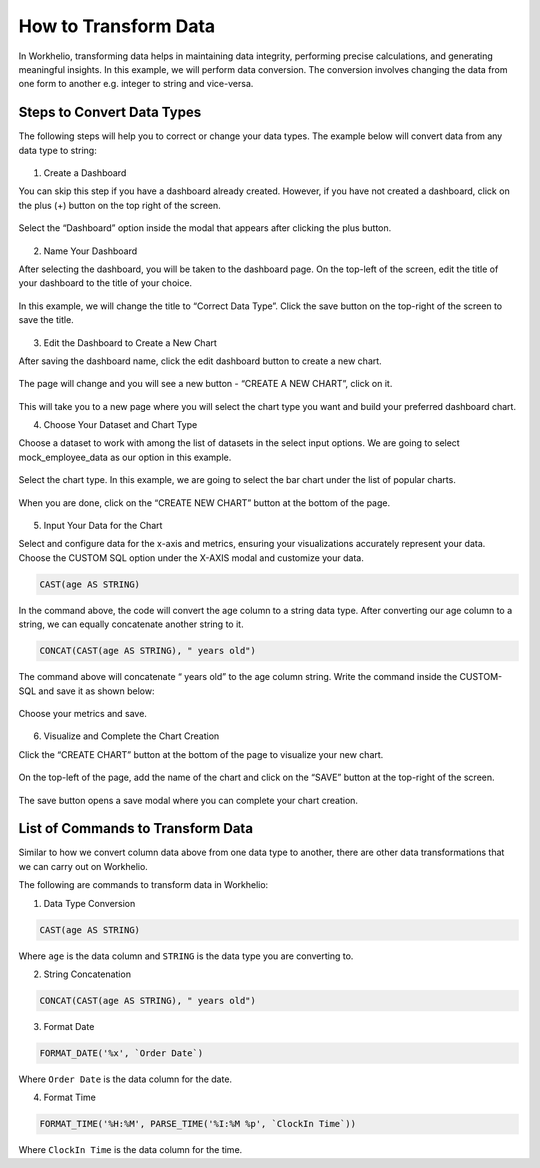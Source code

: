 How to Transform Data
=====================

In Workhelio, transforming data helps in maintaining data integrity, performing precise calculations, and generating meaningful insights. In this example, we will perform data conversion. The conversion involves changing the data from one form to another e.g. integer to string and vice-versa. 

.. _steps_to_perfom_data_correction:

Steps to Convert Data Types
---------------------------

The following steps will help you to correct or change your data types. The example below will convert data from any data type to string:

  .. _create_a_dashboard:
  
1. Create a Dashboard

You can skip this step if you have a dashboard already created. However, if you have not created a dashboard, click on the plus (+) button on the top right of the screen. 

.. figure:: /_static/images/img_001.png
   :width: 80%
   :align: center
   :alt: Example Image


Select the “Dashboard” option inside the modal that appears after clicking the plus button.

.. figure:: /_static/images/img_002.png
   :width: 80%
   :align: center
   :alt: Example2 Image


.. figure:: /_static/images/img_003.png   
   :width: 80%
   :align: center
   :alt: Example3 Image


2. Name Your Dashboard
    
After selecting the dashboard, you will be taken to the dashboard page. On the top-left of the screen, edit the title of your dashboard to the title of your choice. 

.. figure:: /_static/images/img_004.png
   :width: 80%
   :align: center
   :alt: Example4 Image


In this example, we will change the title to “Correct Data Type”. Click the save button on the top-right of the screen to save the title.

.. figure:: /_static/images/img_005.png
   :width: 80%
   :align: center
   :alt: Example5 Image   


3. Edit the Dashboard to Create a New Chart

After saving the dashboard name, click the edit dashboard button to create a new chart. 

.. figure:: /_static/images/img_006.png
   :width: 80%
   :align: center
   :alt: Example6 Image


The page will change and you will see a new button - “CREATE A NEW CHART”, click on it. 

.. figure:: /_static/images/img_007.png
   :width: 80%
   :align: center
   :alt: Example7 Image


This will take you to a new page where you will select the chart type you want and build your preferred dashboard chart. 

4. Choose Your Dataset and Chart Type

Choose a dataset to work with among the list of datasets in the select input options. We are going to select mock_employee_data as our option in this example. 

.. figure:: /_static/images/img_008.png
   :width: 80%
   :align: center
   :alt: Example8 Image    


Select the chart type. In this example, we are going to select the bar chart under the list of popular charts.

.. figure:: /_static/images/img_009.png
   :width: 80%
   :align: center
   :alt: Example9 Image


When you are done, click on the “CREATE NEW CHART” button at the bottom of the page. 

.. figure:: /_static/images/img_010.png
   :width: 80%
   :align: center
   :alt: Example10 Image


5. Input Your Data for the Chart

Select and configure data for the x-axis and metrics, ensuring your visualizations accurately represent your data. Choose the CUSTOM SQL option under the X-AXIS modal and customize your data. 
    
.. code-block:: SQL

   CAST(age AS STRING)

In the command above, the code will convert the age column to a string data type. After converting our age column to a string, we can equally concatenate another string to it. 

.. code-block:: SQL

   CONCAT(CAST(age AS STRING), " years old")

The command above will concatenate “ years old” to the age column string. Write the command inside the CUSTOM-SQL and save it as shown below:

.. figure:: /_static/images/img_011.png
   :width: 80%
   :align: center
   :alt: Example11 Image


Choose your metrics and save. 

.. figure:: /_static/images/img_012.png
   :width: 80%
   :align: center
   :alt: Example12 Image

6. Visualize and Complete the Chart Creation

Click the “CREATE CHART” button at the bottom of the page to visualize your new chart. 
    
.. figure:: /_static/images/img_013.png
   :width: 80%
   :align: center
   :alt: Example13 Image


.. figure:: /_static/images/img_014.png
   :width: 80%
   :align: center
   :alt: Example14 Image

On the top-left of the page, add the name of the chart and click on the “SAVE” button at the top-right of the screen.

.. figure:: /_static/images/img_015.png
   :width: 80%
   :align: center
   :alt: Example15 Image


The save button opens a save modal where you can complete your chart creation. 

.. figure:: /_static/images/img_016.png
   :width: 80%
   :align: center
   :alt: Example16 Image
    

.. _list_of_commands_to_transform_data:

List of Commands to Transform Data
----------------------------------

Similar to how we convert column data above from one data type to another, there are other data transformations that we can carry out on Workhelio. 

The following are commands to transform data in Workhelio:

1. Data Type Conversion 

.. code-block:: SQL

   CAST(age AS STRING)

Where ``age`` is the data column and ``STRING`` is the data type you are converting to.


2. String Concatenation

.. code-block:: SQL

   CONCAT(CAST(age AS STRING), " years old")


3. Format Date 

.. code-block:: SQL

   FORMAT_DATE('%x', `Order Date`)

Where ``Order Date`` is the data column for the date.


4. Format Time 

.. code-block:: SQL 

   FORMAT_TIME('%H:%M', PARSE_TIME('%I:%M %p', `ClockIn Time`))

Where ``ClockIn Time`` is the data column for the time.
    
  
